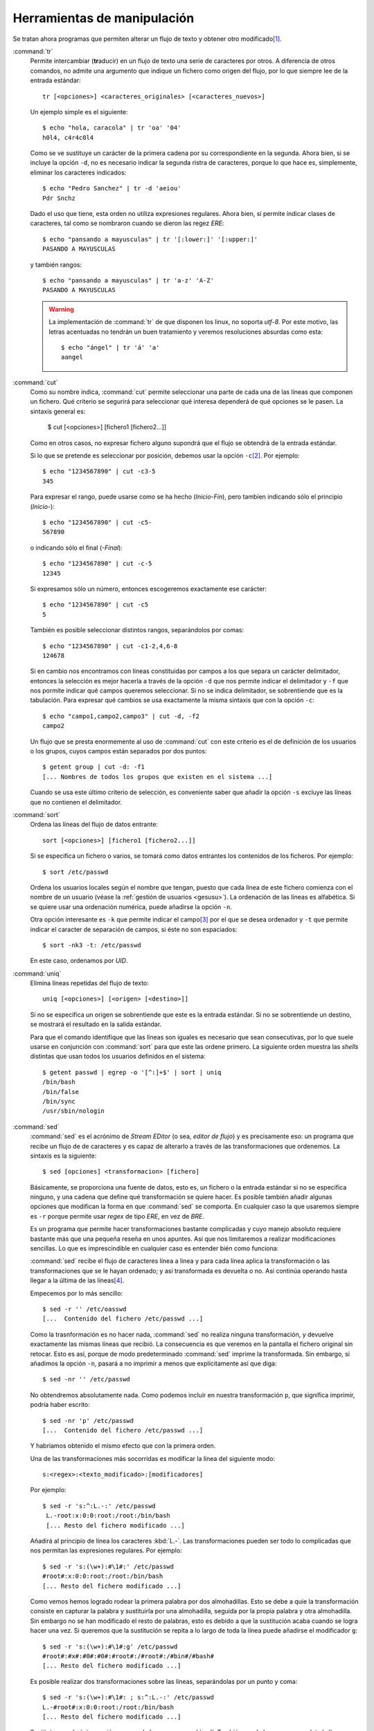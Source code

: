 Herramientas de manipulación
============================
Se tratan ahora programas que permiten alterar un flujo de texto y obtener otro
modificado\ [#]_.

.. _tr:
.. index:: tr

:command:`tr`
   Permite intercambiar (**tr**\ aducir) en un flujo de texto una serie de
   caracteres por otros. A diferencia de otros comandos, no admite una argumento
   que indique un fichero como origen del flujo, por lo que siempre lee de la
   entrada estándar::

      tr [<opciones>] <caracteres_originales> [<caracteres_nuevos>]

   Un ejemplo simple es el siguiente::

      $ echo "hola, caracola" | tr 'oa' '04'
      h0l4, c4r4c0l4

   Como se ve sustituye un carácter de la primera cadena por su correspondiente
   en la segunda. Ahora bien, si se incluye la opción ``-d``, no es necesario
   indicar la segunda ristra de caracteres, porque lo que hace es, simplemente,
   eliminar los caracteres indicados::

      $ echo "Pedro Sanchez" | tr -d 'aeiou'
      Pdr Snchz

   Dado el uso que tiene, esta orden no utiliza expresiones regulares. Ahora
   bien, sí permite indicar clases de caracteres, tal como se nombraron cuando
   se dieron las regez *ERE*::

      $ echo "pansando a mayusculas" | tr '[:lower:]' '[:upper:]'
      PASANDO A MAYUSCULAS

   y también rangos::

      $ echo "pansando a mayusculas" | tr 'a-z' 'A-Z'
      PASANDO A MAYUSCULAS

   .. warning::
      La implementación de :command:`tr` de que disponen los linux, no soporta
      *utf-8*. Por este motivo, las letras acentuadas no tendrán un buen
      tratamiento y veremos resoluciones absurdas como esta::

         $ echo "ángel" | tr 'á' 'a'
         aangel

.. _cut:
.. index:: cut

:command:`cut`
   Como su nombre indica, :command:`cut` permite seleccionar una parte de cada
   una de las líneas que componen un fichero. Qué criterio se segurirá para
   seleccionar qué interesa dependerá de qué opciones se le pasen. La sintaxis
   general es:

      $ cut [<opciones>] [fichero1 [fichero2...]]

   Como en otros casos, no expresar fichero alguno supondrá que el flujo se
   obtendrá de la entrada estándar.

   Si lo que se pretende es seleccionar por posición, debemos usar la opción
   ``-c``\ [#]_. Por ejemplo::

      $ echo "1234567890" | cut -c3-5
      345

   Para expresar el rango, puede usarse como se ha hecho (*Inicio-Fin*), pero
   tambíen indicando sólo el principio (*Inicio-*)::

      $ echo "1234567890" | cut -c5-
      567890

   o indicando sólo el final (*-Final*)::

      $ echo "1234567890" | cut -c-5
      12345

   Si expresamos sólo un número, entonces escogeremos exactamente ese carácter::

      $ echo "1234567890" | cut -c5
      5

   También es posible seleccionar distintos rangos, separándolos por comas::

      $ echo "1234567890" | cut -c1-2,4,6-8
      124678

   Si en cambio nos encontramos con líneas constituidas por campos a los que
   separa un carácter delimitador, entonces la selección es mejor hacerla a
   través de la opción ``-d`` que nos permite indicar el delimitador y ``-f``
   que nos pormite indicar qué campos queremos seleccionar. Si no se indica
   delimitador, se sobrentiende que es la tabulación. Para expresar qué cambios
   se usa exactamente la misma sintaxis que con la opción ``-c``::

      $ echo "campo1,campo2,campo3" | cut -d, -f2
      campo2

   Un flujo que se presta enormemente al uso de :command:`cut` con este criterio
   es el de definición de los usuarios o los grupos, cuyos campos están
   separados por dos puntos::

      $ getent group | cut -d: -f1
      [... Nombres de todos los grupos que existen en el sistema ...]

   Cuando se usa este último criterio de selección, es conveniente saber que
   añadir la opción ``-s`` excluye las líneas que no contienen el delimitador.

.. _sort:
.. index:: sort

:command:`sort`
   Ordena las líneas del flujo de datos entrante::

      sort [<opciones>] [fichero1 [fichero2...]]

   Si se especifica un fichero o varios, se tomará como datos entrantes los
   contenidos de los ficheros. Por ejemplo::

      $ sort /etc/passwd

   Ordena los usuarios locales según el nombre que tengan, puesto que cada línea
   de este fichero comienza con el nombre de un usuario (véase la :ref:`gestión
   de usuarios <gesusu>`). La ordenación de las líneas es alfabética. Si se
   quiere usar una ordenación numérica, puede añadirse la opción ``-n``.

   Otra opción interesante es ``-k`` que permite indicar el campo\ [#]_ por el
   que se desea ordenador y ``-t`` que permite indicar el caracter de separación
   de campos, si éste no son espaciados::

      $ sort -nk3 -t: /etc/passwd

   En este caso, ordenamos por *UID*.

.. _uniq:
.. index:: uniq

:command:`uniq`
   Elimina líneas repetidas del flujo de texto::

      uniq [<opciones>] [<origen> [<destino>]]

   Si no se especifica un origen se sobrentiende que este es la entrada
   estándar. Si no se sobrentiende un destino, se mostrará el resultado en la
   salida estándar.

   Para que el comando identifique que las líneas son iguales es necesario que
   sean consecutivas, por lo que suele usarse en conjunción con :command:`sort`
   para que este las ordene primero. La siguiente orden muestra las *shells*
   distintas que usan todos los usuarios definidos en el sistema::

      $ getent passwd | egrep -o '[^:]+$' | sort | uniq
      /bin/bash
      /bin/false
      /bin/sync
      /usr/sbin/nologin


.. _sed:
.. index:: sed

:command:`sed`
   :command:`sed` es el acrónimo de *Stream EDitor* (o sea, *editor de flujo*)
   y es precisamente eso: un programa que recibe un flujo de de caracteres y es
   capaz de alterarlo a través de las transformaciones que ordenemos. La
   sintaxis es la siguiente::

      $ sed [opciones] <transformacion> [fichero]

   Básicamente, se proporciona una fuente de datos, esto es, un fichero o la entrada
   estándar si no se especifica ninguno, y una cadena que define qué
   transformación se quiere hacer. Es posible también añadir algunas opciones
   que modifican la forma en que :command:`sed` se comporta. En cualquier caso
   la que usaremos siempre es ``-r`` porque permite usar *regex* de tipo *ERE*,
   en vez de *BRE*.

   Es un programa que permite hacer transformaciones bastante complicadas y cuyo
   manejo absoluto requiere bastante más que una pequeña reseña en unos apuntes.
   Así que nos limitaremos a realizar modificaciones sencillas. Lo que es
   imprescindible en cualquier caso es entender bién como funciona:

   :command:`sed` recibe el flujo de caracteres línea a linea y para cada línea
   aplica la transformación o las transformaciones que se le hayan
   ordenado; y así transformada es devuelta o no. Así continúa operando hasta
   llegar a la última de las líneas\ [#]_.

   Empecemos por lo más sencillo::

      $ sed -r '' /etc/oasswd
      [...  Contenido del fichero /etc/passwd ...]

   Como la trasnformación es no hacer nada, :command:`sed` no realiza ninguna
   transformación, y devuelve exactamente las mismas líneas que recibió. La
   consecuencia es que veremos en la pantalla el fichero original sin retocar.
   Esto es así, porque de modo predeterminado :command:`sed` imprime la
   transformada. Sin embargo, si añadimos la opción ``-n``, pasará a no imprimir
   a menos que explícitamente así que diga::

      $ sed -nr '' /etc/passwd

   No obtendremos absolutamente nada. Como podemos incluir en nuestra
   transformación ``p``, que significa imprimir, podría haber escrito::

      $ sed -nr 'p' /etc/passwd
      [...  Contenido del fichero /etc/passwd ...]

   Y habríamos obtenido el mismo efecto que con la primera orden.

   Una de las transformaciones más socorridas es modificar la línea del
   siguiente modo::

      s:<regex>:<texto_modificado>:[modificadores]

   Por ejemplo::

      $ sed -r 's:^:L.-:' /etc/passwd
       L.-root:x:0:0:root:/root:/bin/bash
       [... Resto del fichero modificado ...]

   Añadirá al principio de línea los caracteres :kbd:`L.-`. Las transformaciones
   pueden ser todo lo complicadas que nos permitan las expresiones regulares.
   Por ejemplo::

      $ sed -r 's:(\w+):#\1#:' /etc/passwd
      #root#:x:0:0:root:/root:/bin/bash
      [... Resto del fichero modificado ...]

   Como vemos hemos logrado rodear la primera palabra por dos almohadillas. Esto
   se debe a quie la transformación consiste en capturar la palabra y
   sustituirla por una almohadilla, seguida por la propia palabra y otra
   almohadilla. Sin embargo no se han modificado el resto de palabras, esto es
   debido a que la sustitución acaba cuando se logra hacer una vez. Si queremos
   que la sustitución se repita a lo largo de toda la línea puede añadirse el
   modificador ``g``::

      $ sed -r 's:(\w+):#\1#:g' /etc/passwd
      #root#:#x#:#0#:#0#:#root#:/#root#:/#bin#/#bash#
      [... Resto del fichero modificado ...]

   Es posible realizar dos transformaciones sobre las líneas, separándolas por
   un punto y coma::

       $ sed -r 's:(\w+):#\1#: ; s:^:L.-:' /etc/passwd
       L.-#root#:x:0:0:root:/root:/bin/bash
       [... Resto del fichero modificado ...]

   Sustituir no es la única acción que puede hacer :command:`sed`. También puede
   borrar por completo la línea::

      $ sed -r 'd' /etc/passwd

   Que no imprimirá nada, obviamente, puesto que antes de devolver la línea la
   borramos. Esto resulta aparentemente inútil, pero no lo es, porque
   :command:`sed` también permite indicar sobre qué líneas queremos realizar la
   transformación\ [#]_::

      $ sed -r '1d' /etc/oasswd
      [... Todo el fichero excepto la primera línea ...]
      $ sed -r '$d' /etc/passwd
      [... Todo el fichero excepto la última línea ...]
      $ sed -r '1,5d' /etc/passwd
      [... Todo el fichero excepto las cinco primeras líneas ...]

   Cuando lo que se quiere es realizar la acción sobre todas las línas menos
   sobre las que se especifica, se añáde una exclamación::

      $ sed -r '1!d' /etc/oasswd
      [... Sólo la primera línea ...]
      $ sed -r '$d' /etc/passwd
      [... Sólo la última línea ...]
      $ sed -r '1,5!d' /etc/passwd
      [... Sólo las primeras cinco primeras líneas ...]
      

   Para seleccionar líneas también podemos usar expresiones regulares::

      $ sed -r '/^u/d' /etc/passwd
      [... No se muestran las líneas que empiezan por u ...]
      $ sed -r '2,/^u/d' /etc/passwd
      [... No se muestra desde la segunda líneas hasta la primera que empieza por u ...]

   Si se quiere realizar más de una transformación sobre una selección de líneas,
   pueden usarse parántesis::

      $ sed -r '1,5{s:^:P: ; s:$:F:}' /etc/passwd
      [ ... Sólo entre las líneas 1 y 5 se realizan las sustituciones ...]

   Por último, otra acción que puede realizar es parar la edición antes de que
   acabe el flujo. Para ello existe ``q`` y ``Q``. La diferencia entre una y
   otra es que ``Q`` acaba sin imprimir la línea pendiente::

      $ sed -r '5q' /etc/passwd
      [... Se imprimen las cinco primeras líneas ...]
      $ sed -r '5Q' /etc/passwd
      [... Se imprimen las cuatro primeras líneas ...]

.. _awk:
.. index:: awk

:command:`awk`\ [#]_
   Al igual que :command:`sed` es un programa, cuyas capacidades exceden el
   propósito de estos apuntes. De hecho, es un `lenguaje de programación completo
   <http://congresos.nnb.unam.mx/sites/default/files/TIB2014/manual_awk.pdf>`_.
   Nosotros, en cambio, le daremos un uso bastante limitado: lo utilizaremos
   para tratar ficheros de texto cuyas líneas estén constituidas por campos y en
   las que queramos realizar cambios. :command:`cut` con su opción ``-f`` sirve
   para esto mismo, pero no nos permite hacer trasnformaciones en la línea. La
   sintaxis más básica de :command:`awk` es la siguiente::

      awk [<opciones>] <script-en-linea> [fichero]

   Antes de continuar es pertinente advertir de que *debian* permite instalar
   dos variantes de :command:`awk`: :command:`mawk`, que es la que viene
   instalada por defecto, y es menos potente aunque más ligera; y
   :command:`gawk`. La primera, al igual que pasa con :command:`tr` no soporta
   *utf-8*.

   :command:`awk` opera igual que :command:`sed`: lee línea a línea y dentro de
   cada una de ellas identifica los campos que existen. El delimitador es
   cualquier carácter de espaciado (el propio espacio o la tabulacion), pero a
   diferencia de :command:`cut`, los colapsa, de modo que si hay varios espacios
   o tabuladores seguidos los considera como uno sólo. Con respecto a esto
   define varias variables:

   ``NR``
      Es el número de registro, es decir el número de línea.

   ``NF``
      Es el número total de campos que tiene una línea.

   ``$0``
      Almacena el contenido de una línea.

   ``$1``, ``$2``, ... , etc.
      Almacena el contenido de cada campo.

   Además, podemos cambiar el delimitador añadiendo la opción ``-F``. Así, por
   ejemplo, para obtener los nombres de los grupos definidos en el sistema puede
   hacerse lo siguiente::

      $ getent group | awk -F: '{print $1}'

   La acción que realicemos debe escribirse entre llaves y en caso de querer
   hacer varias, todas estarán dentro de ellas y se separarán por un punto y
   coma. En particular, hemos hecho :kbd:`print $1` para imprimir (``print``) el
   primer campo. Esta acción se puee usar de forma que juxtapongamos varios
   argumentos::

      $ getent group | awk -F: '{print NR ": " $1}'
      1: root
      2: daemon
      [... Resto de grupos del sistema ...]

   También es posible separar los argumentos con comas. En este caso,
   :command:`awk` interpondrá entre un argumento y otro el carácter que tenga
   definido como separador de campos para la salida, que no tiene que coincidir
   con el separador de campos para la entrada. El predeterminado es el espacio
   de ahí que::

      $ getent group | awk -F: '{print NR, $1}'
      1 root
      2 daemon
      [... Resto de grupos del sistema ...]

   separa el número de registro de del primer campo con un espacio, a pesar de
   que el caracter delimitador de entrada son los dos puntos. Tal delimitador de
   salida se almacena en el valor de la variable :var:`OFS`, de modo que, si
   cambiamos su valor, cambiará la salida::

      $ getent group | awk -F: -v OFS=".- " '{print NR, $1}'
      1.- root
      2.- daemon
      [... Resto de grupos del sistema ...]

   :command:`awk` dispone de bastantes funciones que permiten alterar los
   valores de las variables que se muestran, algunas de las cuales permiten
   hacer sustituciones como las vistas con :command:`sed`. Basta consultar
   un buen manual para conocerlas. Para ilustrar esto, podemos usar ``toupper``
   que pasa a mayúsculas::

      $ getent group | awk -F: '{print NR, toupper($1) }'
      1 ROOT
      2 DAEMON
      [... etc ...]

   Para culminar la ínfima aproximación a :command:`awk`, debe también
   explicarse cómo filtrar líneas. Esto se logra anteponiendo una expresión
   regular rodeada por barras::

      $ getent group | awk -F: '/^[^r]/ {print NR, $1 }'
      2 daemon
      3 bin
      [... etc ...]

   En este caso la expresión regular selecciona líneas que no comiencen con la
   letras «*r*», de ahí que la primera línea no aparezca como resultado. Escrito
   de esta forma, la expresión regular se aplica a toda la línea, esto es, al
   valor de la variable :var:`$0`. Si se quiere filtrar sólo por el valor de un
   campo, puede usarse la siguiente sintaxis::

      $ getent group | awk -F: '$4 ~ /./ {print NR, $0 }'
      5 adm:x:4:syslog,usuario
      18 cdrom:x:24:usuario
      21 sudo:x:27:usuario
      23 dip:x:30:usuario
      35 plugdev:x:46:usuario
      47 lpadmin:x:108:usuario
      58 sambashare:x:118:usuario

   En este caso, sólo hemos mostrado las líneas que contienen algo en el cuerto
   campo. Como este, además, es el último, podríamos haberlo resuelto también
   así::

      $ getent group | awk -F: '$NF ~ /./ {print NR, $0 }'
      [... Obtenemos la misma salida ...]

   por cuanto :var:`NF` vale *4* y :var:`$NF` equivale a :var:`$4`.

   .. note:: Para una información más sistemática consulte :ref:`awk en una línea
      <awk-vademecum>`.

.. rubric:: Notas al pie

.. [#] En puridad, ya :ref:`grep <grep>` y :ref:`wc <wc>` permiten esto: el
   primero filtra líneas, por lo que se obtiene un flujo distinto y el segundo
   convierte el flujo en una pequeña estadística sobre el mismo.

.. [#] También existe la opción ``-b`` que selecciona por posición, pero en vez
   de identificar *caracteres* identifica *bytes*. Recuérdese que hay sistemas
   de codificación (y *UTF-8* está entre ellos) en que cada carácter no ocupa un
   *byte* (repásese el ejemplo dado al explicar :ref:`tr <tr>`).

.. [#] En realidad, ``-k`` escoger algo más complejo que un simple campo
   (consulte :manpage:`sort(1)`). Por lo pronto permite escoger hasta dos campos
   como criterio::

      $ sort -nk4,3 /etc/passwd

.. [#] Como ya se ha dicho :command:`sed` es bastante complejo. Este es su
   comportamiento, pero permite leer la siguiente línea antes de haber acabado
   de transformar la presente, o almacenar líneas transformadas y dejarlas
   reservadas para devolverlas más tarde. No trataremos estas capacidades.

.. [#] Para notar la última línea se usa el dólar. Ahora bien, aunque es posible
   saber que se está en la última línea, es imposible conocer que es está en
   la penúltima, es decir, expresiones como :kbd:`$-1` no son válidas. Esto es
   debido al modo en que actúa el programa: al ir leyendo línea a línea, es
   incapaz de saber las líneas que aún le quedan por leer.

.. [#] La versión de :command:`awk` instalada en *Debian* es :command:`mawk`.
   Existe otra más potente pero más lenta, con el nombre de :manpage:`gawk`
